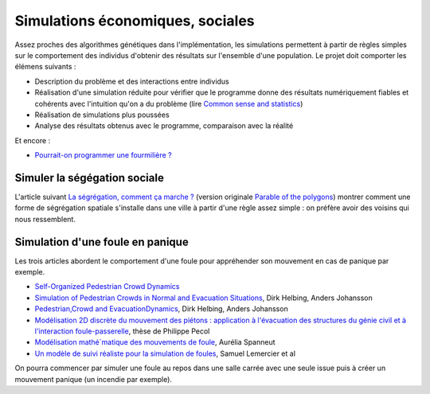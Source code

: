 ﻿
.. _l-simulation:

Simulations économiques, sociales
=================================

Assez proches des algorithmes génétiques dans l'implémentation, les simulations
permettent à partir de règles simples sur le comportement des individus d'obtenir
des résultats sur l'ensemble d'une population. Le projet doit comporter les élémens suivants :

* Description du problème et des interactions entre individus
* Réalisation d'une simulation réduite pour vérifier que le programme donne des résultats numériquement fiables
  et cohérents avec l'intuition qu'on a du problème (lire `Common sense and statistics <http://andrewgelman.com/2014/12/25/common-sense-statistics/>`_)
* Réalisation de simulations plus poussées
* Analyse des résultats obtenus avec le programme, comparaison avec la réalité

Et encore : 

* `Pourrait-on programmer une fourmilière ? <http://rue89.nouvelobs.com/2014/12/31/pourrait-programmer-fourmiliere-256679>`_

.. _l-sim-segre:

Simuler la ségégation sociale
-----------------------------

L'article suivant `La ségrégation, comment ça marche ? <http://www.letemps.ch/interactive/2014/polygones/>`_ 
(version originale `Parable of the polygons <http://ncase.me/polygons/>`_) montrer comment 
une forme de ségrégation spatiale s'installe dans une ville à partir d'une règle assez simple : on préfère
avoir des voisins qui nous ressemblent.

.. _l-sim-panique:

Simulation d'une foule en panique
---------------------------------

Les trois articles abordent le comportement d'une foule pour appréhender son mouvement en
cas de panique par exemple. 

* `Self-Organized Pedestrian Crowd Dynamics <http://itp.uni-frankfurt.de/~gros/JavaApplets/PedestrianCrowdDynamics/PedestrianApplet.html>`_
* `Simulation of Pedestrian Crowds in Normal and Evacuation Situations <http://www.pmcorp.com/Portals/5/_Downloads/Simulation%20of%20Pedestrian%20Crowds%20in%20normal%20and%20evacuation.pdf>`_, Dirk Helbing, Anders Johansson
* `Pedestrian,Crowd and EvacuationDynamics <http://www.ethlife.ethz.ch/archive_articles/100727_Massenpanik_Helbing_sch/Pedestrian_Crowd_and_Evacuation_Dynamics_Helbing.pdf>`_, Dirk Helbing, Anders Johansson
* `Modélisation 2D discrète du mouvement des piétons : application à l'évacuation des structures du génie civil et à l'interaction foule-passerelle <https://tel.archives-ouvertes.fr/pastel-00674774/document>`_, thèse de Philippe Pecol
* `Modélisation mathé´matique des mouvements de foule <https://ensiwiki.ensimag.fr/images/4/40/TER_Rapport_Spanneut.pdf>`_, Aurélia Spanneut
* `Un modèle de suivi réaliste pour la simulation de foules <http://www.google.fr/url?sa=t&rct=j&q=&esrc=s&source=web&cd=1&cad=rja&uact=8&ved=0CCYQFjAA&url=http%3A%2F%2Fwww.irit.fr%2FREFIG%2Findex.php%2Frefig%2Farticle%2Fdownload%2F110%2F59&ei=LBWjVKi3JciuU6SZhJgL&usg=AFQjCNHEh-_tFRxGRPaQgRMC5FbdqqUSMg&sig2=nDdDPQfu41xdBDCG_1DQGQ&bvm=bv.82001339,d.d24>`_, Samuel Lemercier et al

On pourra commencer par simuler une foule au repos dans une salle carrée avec une seule issue
puis à créer un mouvement panique (un incendie par exemple).
